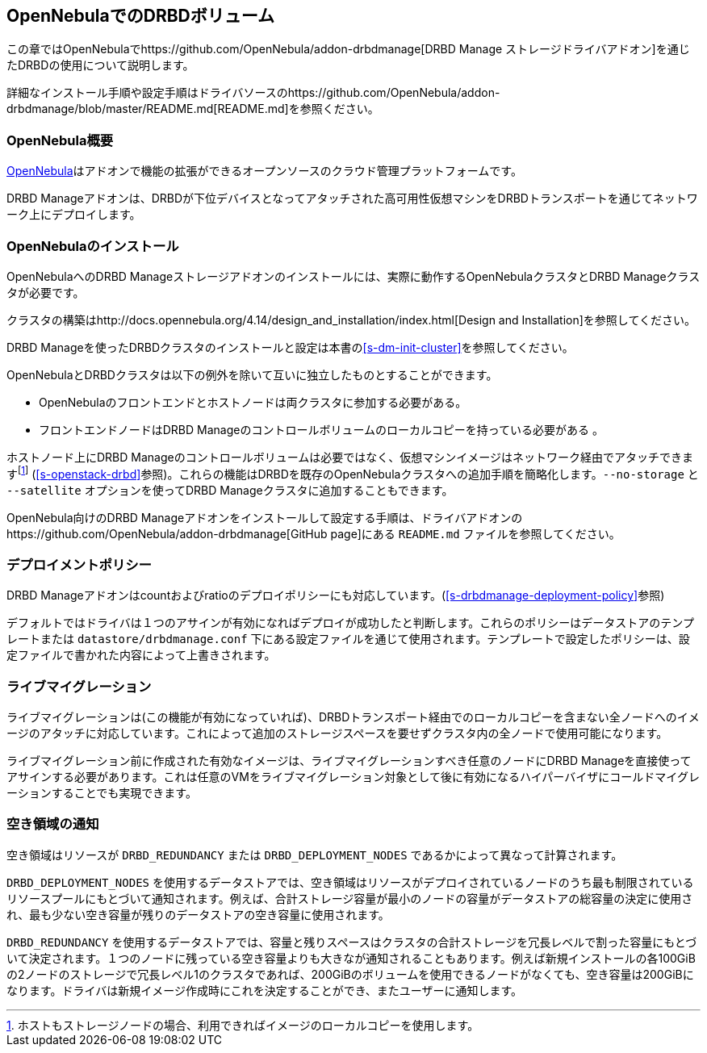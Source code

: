 [[ch-opennebula]]
== OpenNebulaでのDRBDボリューム

indexterm:[OpenNebula]この章ではOpenNebulaでhttps://github.com/OpenNebula/addon-drbdmanage[DRBD
Manage ストレージドライバアドオン]を通じたDRBDの使用について説明します。

詳細なインストール手順や設定手順はドライバソースのhttps://github.com/OpenNebula/addon-drbdmanage/blob/master/README.md[README.md]を参照ください。

[[s-opennebula-overview]]
=== OpenNebula概要

http://opennebula.org/[OpenNebula]はアドオンで機能の拡張ができるオープンソースのクラウド管理プラットフォームです。

DRBD
Manageアドオンは、DRBDが下位デバイスとなってアタッチされた高可用性仮想マシンをDRBDトランスポートを通じてネットワーク上にデプロイします。

[[s-opennebula-install]]
=== OpenNebulaのインストール

OpenNebulaへのDRBD Manageストレージアドオンのインストールには、実際に動作するOpenNebulaクラスタとDRBD
Manageクラスタが必要です。

クラスタの構築はhttp://docs.opennebula.org/4.14/design_and_installation/index.html[Design
and Installation]を参照してください。

DRBD Manageを使ったDRBDクラスタのインストールと設定は本書の<<s-dm-init-cluster>>を参照してください。

OpenNebulaとDRBDクラスタは以下の例外を除いて互いに独立したものとすることができます。

  * OpenNebulaのフロントエンドとホストノードは両クラスタに参加する必要がある。
  * フロントエンドノードはDRBD Manageのコントロールボリュームのローカルコピーを持っている必要がある
  。

ホストノード上にDRBD
Manageのコントロールボリュームは必要ではなく、仮想マシンイメージはネットワーク経由でアタッチできますfootnote:[ホストもストレージノードの場合、利用できればイメージのローカルコピーを使用します。]
(<<s-openstack-drbd>>参照)。これらの機能はDRBDを既存のOpenNebulaクラスタへの追加手順を簡略化します。`--no-storage`
と `--satellite` オプションを使ってDRBD Manageクラスタに追加することもできます。

OpenNebula向けのDRBD
Manageアドオンをインストールして設定する手順は、ドライバアドオンのhttps://github.com/OpenNebula/addon-drbdmanage[GitHub
page]にある `README.md` ファイルを参照してください。

[[s-opennebula-deployment-policies]]
=== デプロイメントポリシー

DRBD
Manageアドオンはcountおよびratioのデプロイポリシーにも対応しています。(<<s-drbdmanage-deployment-policy>>参照)

デフォルトではドライバは１つのアサインが有効になればデプロイが成功したと判断します。これらのポリシーはデータストアのテンプレートまたは
`datastore/drbdmanage.conf`
下にある設定ファイルを通じて使用されます。テンプレートで設定したポリシーは、設定ファイルで書かれた内容によって上書きされます。

[[s-opennebula-live-migration]]
=== ライブマイグレーション

ライブマイグレーションは(この機能が有効になっていれば)、DRBDトランスポート経由でのローカルコピーを含まない全ノードへのイメージのアタッチに対応しています。これによって追加のストレージスペースを要せずクラスタ内の全ノードで使用可能になります。

ライブマイグレーション前に作成された有効なイメージは、ライブマイグレーションすべき任意のノードにDRBD
Manageを直接使ってアサインする必要があります。これは任意のVMをライブマイグレーション対象として後に有効になるハイパーバイザにコールドマイグレーションすることでも実現できます。

[[s-opennebula-free-space]]
=== 空き領域の通知

空き領域はリソースが `DRBD_REDUNDANCY` または `DRBD_DEPLOYMENT_NODES` であるかによって異なって計算されます。

`DRBD_DEPLOYMENT_NODES`
を使用するデータストアでは、空き領域はリソースがデプロイされているノードのうち最も制限されているリソースプールにもとづいて通知されます。例えば、合計ストレージ容量が最小のノードの容量がデータストアの総容量の決定に使用され、最も少ない空き容量が残りのデータストアの空き容量に使用されます。

`DRBD_REDUNDANCY`
を使用するデータストアでは、容量と残りスペースはクラスタの合計ストレージを冗長レベルで割った容量にもとづいて決定されます。１つのノードに残っている空き容量よりも大きなが通知されることもあります。例えば新規インストールの各100GiBの2ノードのストレージで冗長レベル1のクラスタであれば、200GiBのボリュームを使用できるノードがなくても、空き容量は200GiBになります。ドライバは新規イメージ作成時にこれを決定することができ、またユーザーに通知します。
